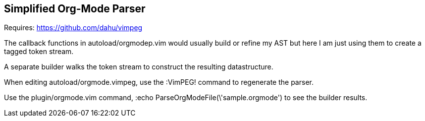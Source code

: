Simplified Org-Mode Parser
--------------------------

Requires: https://github.com/dahu/vimpeg[]

The callback functions in ++autoload/orgmodep.vim++ would usually
build or refine my AST but here I am just using them to create a
tagged token stream.

A separate builder walks the token stream to construct the resulting
datastructure.

When editing ++autoload/orgmode.vimpeg++, use the ++:VimPEG!++ command to
regenerate the parser.

Use the ++plugin/orgmode.vim++ command, ++:echo
ParseOrgModeFile(\'sample.orgmode')++ to see the builder results.

